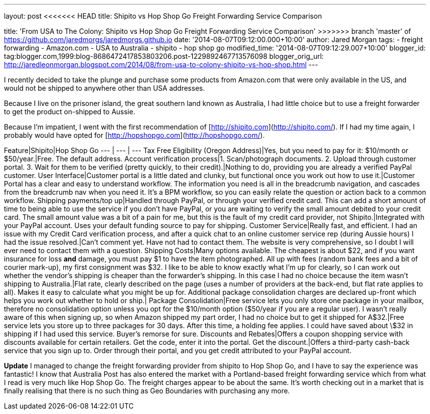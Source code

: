 --- 
layout: post 
<<<<<<< HEAD
title: Shipito vs Hop Shop Go Freight Forwarding Service Comparison
=======
title: 'From USA to The Colony: Shipito vs Hop Shop Go Freight Forwarding Service Comparison'
>>>>>>> branch 'master' of https://github.com/jaredmorgs/jaredmorgs.github.io
date: '2014-08-07T09:12:00.000+10:00' 
author: Jared Morgan 
tags:
- freight forwarding 
- Amazon.com 
- USA to Australia 
- shipito 
- hop shop go 
modified_time: '2014-08-07T09:12:29.007+10:00' 
blogger_id: tag:blogger.com,1999:blog-8686472417853803206.post-1229892467713576098 
blogger_orig_url: http://jaredleonmorgan.blogspot.com/2014/08/from-usa-to-colony-shipito-vs-hop-shop.html 
---

I recently decided to take the plunge and purchase some products from Amazon.com that were only available in the US, and would not be shipped to anywhere other than USA addresses.

Because I live on the prisoner island, the great southern land known as Australia, I had little choice but to use a freight forwarder to get the product on-shipped to Aussie.

Because I'm impatient, I went with the first recommendation of [http://shipito.com](http://shipito.com/). If I had my time again, I probably would have opted for [http://hopshopgo.com](http://hopshopgo.com/).


Feature|Shipito|Hop Shop Go
--- | --- | ---
Tax Free Eligibility (Oregon Address)|Yes, but you need to pay for it: $10/month or $50/year.|Free. The default address.
Account verification process|1. Scan/photograph documents. 2. Upload through customer portal. 3. Wait for them to be verified (pretty quickly, to their credit).|Nothing to do, providing you are already a verified PayPal customer.
User Interface|Customer portal is a little dated and clunky, but functional once you work out how to use it.|Customer Portal has a clear and easy to understand workflow. The information you need is all in the breadcrumb navigation, and cascades from the breadcrumb nav when you need it. It’s a BPM workflow, so you can easily relate the question or action back to a common workflow.
Shipping payments/top up|Handled through PayPal, or through your verified credit card. This can add a short amount of time to being able to use the service if you don’t have PayPal, or you are waiting to verify the small amount debited to your credit card. The small amount value was a bit of a pain for me, but this is the fault of my credit card provider, not Shipito.|Integrated with your PayPal account. Uses your default funding source to pay for shipping.
Customer Service|Really fast, and efficient. I had an issue with my Credit Card verification process, and after a quick chat to an online customer service rep (during Aussie hours) I had the issue resolved.|Can’t comment yet. Have not had to contact them. The website is very comprehensive, so I doubt I will ever need to contact them with a question.
Shipping Costs|Many options available. The cheapest is about $22, and if you want insurance for loss *and* damage, you must pay $1 to have the item photographed. All up with fees (random bank fees and a bit of courier mark-up), my first consignment was $32. I like to be able to know exactly what I’m up for clearly, so I can work out whether the vendor’s shipping is cheaper than the forwarder’s shipping. In this case I had no choice because the item wasn’t shipping to Australia.|Flat rate, clearly described on the page (uses a number of providers at the back-end, but flat rate applies to all). Makes it easy to calculate what you might be up for. Additional package consolidation charges are declared up-front which helps you work out whether to hold or ship.|
Package Consolidation|Free service lets you only store one package in your mailbox, therefore no consolidation option unless you opt for the $10/month option ($50/year if you are a regular user). I wasn’t really aware of this when signing up, so when Amazon shipped my part order, I had no choice but to get it shipped for A$32.|Free service lets you store up to three packages for 30 days. After this time, a holding fee applies. I could have saved about \$32 in shipping if I had used this service. Buyer’s remorse for sure.
Discounts and Rebates|Offers a coupon shopping service with discounts available for certain retailers. Get the code, enter it into the portal. Get the discount.|Offers a third-party cash-back service that you sign up to. Order through their portal, and you get credit attributed to your PayPal account.

**Update**
I managed to change the freight forwarding provider from shipito to Hop Shop Go, and I have to say the experience was fantastic! I know that Australia Post has also entered the market with a Portland-based freight forwarding service which from what I read is very much like Hop Shop Go. The freight charges appear to be about the same. It's worth checking out in a market that is finally realising that there is no such thing as Geo Boundaries with purchasing any more.
